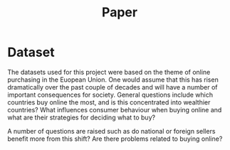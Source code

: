 #+TITLE: Paper

* Dataset

The datasets used for this project were based on the theme of online purchasing in the Euopean Union. One would assume that this has risen dramatically over the past couple of decades and will have a number of important consequences for society.
General questions include which countries buy online the most, and is this concentrated into wealthier countries? What influences consumer behaviour when buying online and what are their strategies for deciding what to buy?

A number of questions are raised such as do national or foreign sellers benefit more from this shift? Are there problems related to buying online?
